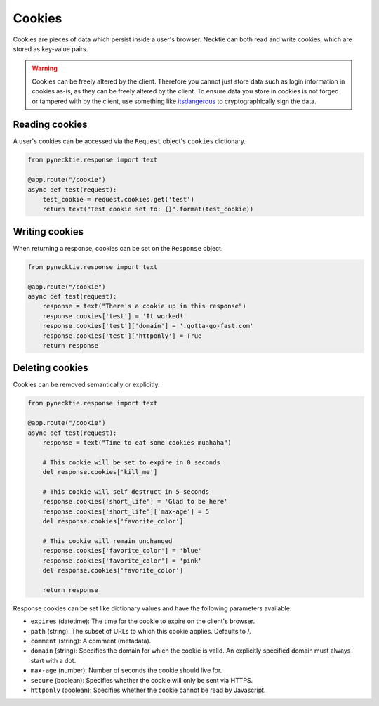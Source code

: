 Cookies
=======

Cookies are pieces of data which persist inside a user's browser. Necktie can
both read and write cookies, which are stored as key-value pairs.

.. warning::

    Cookies can be freely altered by the client. Therefore you cannot just store
    data such as login information in cookies as-is, as they can be freely altered
    by the client. To ensure data you store in cookies is not forged or tampered
    with by the client, use something like `itsdangerous`_ to cryptographically
    sign the data.


Reading cookies
---------------

A user's cookies can be accessed via the ``Request`` object's ``cookies`` dictionary.

.. code-block:: python

    from pynecktie.response import text

    @app.route("/cookie")
    async def test(request):
        test_cookie = request.cookies.get('test')
        return text("Test cookie set to: {}".format(test_cookie))

Writing cookies
---------------

When returning a response, cookies can be set on the ``Response`` object.

.. code-block:: python

    from pynecktie.response import text

    @app.route("/cookie")
    async def test(request):
        response = text("There's a cookie up in this response")
        response.cookies['test'] = 'It worked!'
        response.cookies['test']['domain'] = '.gotta-go-fast.com'
        response.cookies['test']['httponly'] = True
        return response

Deleting cookies
----------------

Cookies can be removed semantically or explicitly.

.. code-block:: python

    from pynecktie.response import text

    @app.route("/cookie")
    async def test(request):
        response = text("Time to eat some cookies muahaha")

        # This cookie will be set to expire in 0 seconds
        del response.cookies['kill_me']

        # This cookie will self destruct in 5 seconds
        response.cookies['short_life'] = 'Glad to be here'
        response.cookies['short_life']['max-age'] = 5
        del response.cookies['favorite_color']

        # This cookie will remain unchanged
        response.cookies['favorite_color'] = 'blue'
        response.cookies['favorite_color'] = 'pink'
        del response.cookies['favorite_color']

        return response

Response cookies can be set like dictionary values and have the following
parameters available:

- ``expires`` (datetime): The time for the cookie to expire on the client's browser.
- ``path`` (string): The subset of URLs to which this cookie applies.  Defaults to /.
- ``comment`` (string): A comment (metadata).
- ``domain`` (string): Specifies the domain for which the cookie is valid. An
  explicitly specified domain must always start with a dot.
- ``max-age`` (number): Number of seconds the cookie should live for.
- ``secure`` (boolean): Specifies whether the cookie will only be sent via HTTPS.
- ``httponly`` (boolean): Specifies whether the cookie cannot be read by Javascript.

.. _itsdangerous: https://pythonhosted.org/itsdangerous/